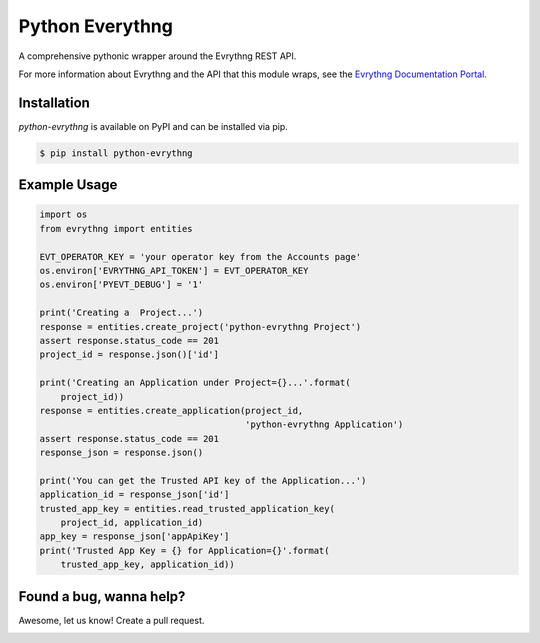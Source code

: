 Python Everythng
================

A comprehensive pythonic wrapper around the Evrythng REST API.

.. image:: https://img.shields.io/pypi/v/python-evrythng.svg
    :target: https://pypi.python.org/pypi/python-evrythng

For more information about Evrythng and the API that this module wraps, see the
`Evrythng Documentation Portal <https://dashboard.evrythng.com/documentation/api>`_.

Installation
------------

`python-evrythng` is available on PyPI and can be installed via pip.

.. code-block:: bash

    $ pip install python-evrythng

Example Usage
-------------

.. code-block:: python

    import os
    from evrythng import entities

    EVT_OPERATOR_KEY = 'your operator key from the Accounts page'
    os.environ['EVRYTHNG_API_TOKEN'] = EVT_OPERATOR_KEY
    os.environ['PYEVT_DEBUG'] = '1'

    print('Creating a  Project...')
    response = entities.create_project('python-evrythng Project')
    assert response.status_code == 201
    project_id = response.json()['id']

    print('Creating an Application under Project={}...'.format(
        project_id))
    response = entities.create_application(project_id,
                                           'python-evrythng Application')
    assert response.status_code == 201
    response_json = response.json()

    print('You can get the Trusted API key of the Application...')
    application_id = response_json['id']
    trusted_app_key = entities.read_trusted_application_key(
        project_id, application_id)
    app_key = response_json['appApiKey']
    print('Trusted App Key = {} for Application={}'.format(
        trusted_app_key, application_id))

Found a bug, wanna help?
------------------------

Awesome, let us know! Create a pull request.

.. image:: https://raw.githubusercontent.com/GooeeIOT/python-evrythng/master/docs/gooee.png
    :width: 50%

.. image:: https://raw.githubusercontent.com/LyleScott/python-evrythng/master/docs/evrythng.png
    :width: 50%

